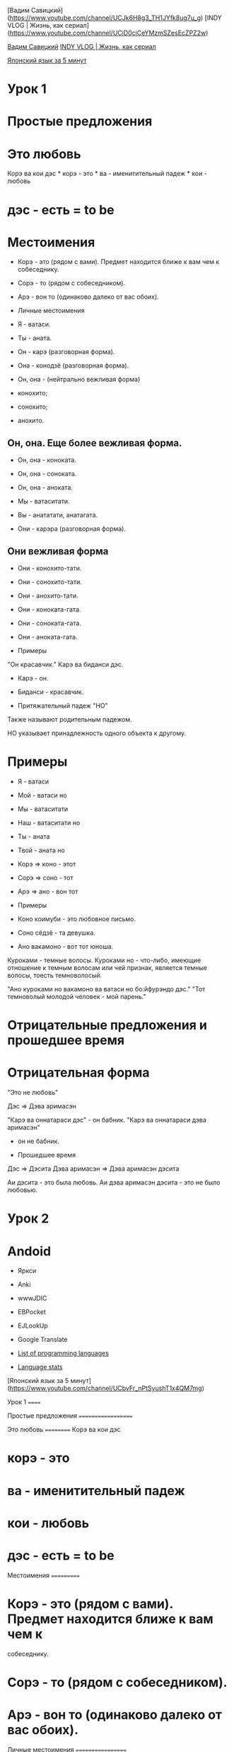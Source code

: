 [Вадим
Савицкий]([[https://www.youtube.com/channel/UCJk6H8g3_TH1JYfk8ug7u_g]])
[INDY VLOG | Жизнь, как
сериал]([[https://www.youtube.com/channel/UCiD0ciCeYMzmSZesEcZPZ2w]])

[[https://www.youtube.com/channel/UCJk6H8g3_TH1JYfk8ug7u_g][Вадим
Савицкий]]
[[https://www.youtube.com/channel/UCiD0ciCeYMzmSZesEcZPZ2w][INDY VLOG |
Жизнь, как сериал]]

[[https://www.youtube.com/channel/UCbvFr_nPtSyushT1x4QM7mg][Японский
язык за 5 минут]]

* Урок 1

* Простые предложения

* Это любовь

Корэ ва кои дэс * корэ - это * ва - именитительный падеж * кои - любовь

* дэс - есть = to be

* Местоимения

-  Корэ - это (рядом с вами). Предмет находится ближе к вам чем к
   собеседнику.
-  Сорэ - то (рядом с собеседником).
-  Арэ - вон то (одинаково далеко от вас обоих).

-  Личные местоимения

-  Я - ватаси.
-  Ты - аната.

-  Он - карэ (разговорная форма).
-  Она - конодзё (разговорная форма).
-  Он, она - (нейтрально вежливая форма)
-  конохито;
-  сонохито;
-  анохито.

** Он, она. Еще более вежливая форма.

-  Он, она - коноката.
-  Он, она - соноката.
-  Он, она - аноката.

-  Мы - ватаситати.
-  Вы - анататати, анатагата.
-  Они - карэра (разговорная форма).

** Они вежливая форма

-  Они - конохито-тати.
-  Они - сонохито-тати.
-  Они - анохито-тати.

-  Они - коноката-гата.
-  Они - соноката-гата.
-  Они - аноката-гата.

-  Примеры

"Он красавчик." Карэ ва биданси дэс.

-  Карэ - он.
-  Биданси - красавчик.

-  Притяжательный падеж "НО"

Также называют родительным падежом.

НО указывает принадлежность одного объекта к другому.

* Примеры

-  Я - ватаси
-  Мой - ватаси но

-  Мы - ватаситати
-  Наш - ватаситати но

-  Ты - аната
-  Твой - аната но

-  Корэ => коно - этот
-  Сорэ => соно - тот
-  Арэ => ано - вон тот

-  Примеры

-  Коно коимуби - это любовное письмо.
-  Соно сёдзё - та девушка.
-  Ано вакамоно - вот тот юноша.

Куроками - темные волосы. Куроками но - что-либо, имеющие отношение к
темным волосам или чей признак, является темные волосы, тоесть
темноволосый.

"Ано куроками но вакамоно ва ватаси но бо:йфурэндо дэс." "Тот темноволый
молодой человек - мой парень."

* Отрицательные предложения и прошедшее время

* Отрицательная форма

"Это не любовь"

Дэс => Дэва аримасэн

"Карэ ва оннатараси дэс" - он бабник. "Карэ ва оннатараси дэва аримасэн"

-  он не бабник.

-  Прошедшее время

Дэс => Дэсита Дэва аримасэн => Дэва аримасэн дэсита

Аи дэсита - это была любовь. Аи дэва аримасэн дэсита - это не было
любовью.

* Урок 2

* Andoid

-  Яркси
-  Anki
-  wwwJDIC
-  EBPocket
-  EJLookUp
-  Google Translate

-  [[https://en.wikipedia.org/wiki/List_of_programming_languages][List
   of programming languages]]

-  [[http://githut.info][Language stats]]

[Японский язык за 5
минут]([[https://www.youtube.com/channel/UCbvFr_nPtSyushT1x4QM7mg]])

Урок 1 ======

Простые предложения ===================

Это любовь ========== Корэ ва кои дэс

* корэ - это

* ва - именитительный падеж

* кои - любовь

* дэс - есть = to be

Местоимения ===========

* Корэ - это (рядом с вами). Предмет находится ближе к вам чем к
собеседнику.

* Сорэ - то (рядом с собеседником).

* Арэ - вон то (одинаково далеко от вас обоих).

Личные местоимения ==================

* Я - ватаси.

* Ты - аната.

* Он - карэ (разговорная форма).

* Она - конодзё (разговорная форма).

* Он, она - (нейтрально вежливая форма)

-  конохито;
-  сонохито;
-  анохито.

Он, она. Еще более вежливая форма.

--------------

* Он, она - коноката.

* Он, она - соноката.

* Он, она - аноката.

* Мы - ватаситати.

* Вы - анататати, анатагата.

* Они - карэра (разговорная форма).

Они вежливая форма

--------------

* Они - конохито-тати.

* Они - сонохито-тати.

* Они - анохито-тати.

* Они - коноката-гата.

* Они - соноката-гата.

* Они - аноката-гата.

Примеры =======

"Он красавчик." Карэ ва биданси дэс.

* Карэ - он.

* Биданси - красавчик.

Притяжательный падеж "НО" =========================

Также называют родительным падежом.

НО указывает принадлежность одного объекта к другому.

Примеры =======

* Я - ватаси

* Мой - ватаси но

* Мы - ватаситати

* Наш - ватаситати но

* Ты - аната

* Твой - аната но

* Корэ => коно - этот

* Сорэ => соно - тот

* Арэ => ано - вон тот

Примеры =======

* Коно коимуби - это любовное письмо.

* Соно сёдзё - та девушка.

* Ано вакамоно - вот тот юноша.

Куроками - темные волосы. Куроками но - что-либо, имеющие отношение к
темным волосам или чей признак, является темные волосы, тоесть
темноволосый.

"Ано куроками но вакамоно ва ватаси но бо:йфурэндо дэс." "Тот темноволый
молодой человек - мой парень."

Отрицательные предложения и прошедшее время
===========================================

Отрицательная форма ===================

"Это не любовь"

Дэс => Дэва аримасэн

"Карэ ва оннатараси дэс" - он бабник. "Карэ ва оннатараси дэва аримасэн"
- он не бабник.

Прошедшее время ===============

Дэс => Дэсита Дэва аримасэн => Дэва аримасэн дэсита

Аи дэсита - это была любовь. Аи дэва аримасэн дэсита - это не было
любовью.

Урок 2 ======

Andoid ======

-  Яркси
-  Anki
-  wwwJDIC
-  EBPocket
-  EJLookUp
-  Google Translate

-  [List of programming
   languages]([[https://en.wikipedia.org/wiki/List_of_programming_languages]])

-  [Language stats]([[http://githut.info]])


